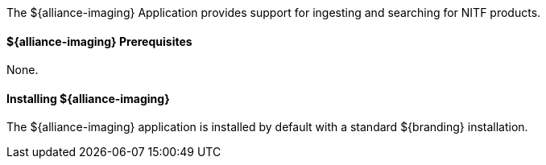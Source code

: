 :title: ${alliance-imaging}
:status: published
:type: applicationReference
:summary: Provides support for ingesting and searching for NITF products.
:order: 21

The ${alliance-imaging} Application provides support for ingesting and searching for NITF products.

==== ${alliance-imaging} Prerequisites

None.

==== Installing ${alliance-imaging}

The ${alliance-imaging} application is installed by default with a standard ${branding} installation.

